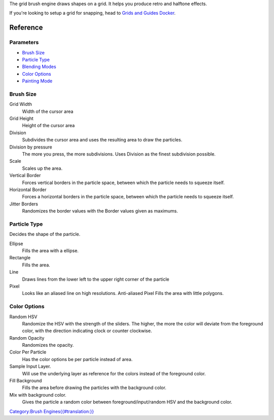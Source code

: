 The grid brush engine draws shapes on a grid. It helps you produce retro
and halftone effects.

If you're looking to setup a grid for snapping, head to `Grids and
Guides Docker <Special:MyLanguage/Grids_and_Guides>`__.

Reference
=========

Parameters
----------

-  `Brush Size <#Brush_Size>`__
-  `Particle Type <#Particle_Type>`__
-  `Blending Modes <Special:MyLanguage/Blending_Modes>`__
-  `Color Options <#Color_Options>`__
-  `Painting Mode <Special:MyLanguage/Opacity_&amp;_Flow>`__

Brush Size
----------

Grid Width
    Width of the cursor area
Grid Height
    Height of the cursor area
Division
    Subdivides the cursor area and uses the resulting area to draw the
    particles.
Division by pressure
    The more you press, the more subdivisions. Uses Division as the
    finest subdivision possible.
Scale
    Scales up the area.
Vertical Border
    Forces vertical borders in the particle space, between which the
    particle needs to squeeze itself.
Horizontal Border
    Forces a horizontal borders in the particle space, between which the
    particle needs to squeeze itself.
Jitter Borders
    Randomizes the border values with the Border values given as
    maximums.

Particle Type
-------------

Decides the shape of the particle.

Ellipse
    Fills the area with a ellipse.
Rectangle
    Fills the area.
Line
    Draws lines from the lower left to the upper right corner of the
    particle
Pixel
    Looks like an aliased line on high resolutions.
    Anti-aliased Pixel
    Fills the area with little polygons.

Color Options
-------------

Random HSV
    Randomize the HSV with the strength of the sliders. The higher, the
    more the color will deviate from the foreground color, with the
    direction indicating clock or counter clockwise.
Random Opacity
    Randomizes the opacity.
Color Per Particle
    Has the color options be per particle instead of area.
Sample Input Layer.
    Will use the underlying layer as reference for the colors instead of
    the foreground color.
Fill Background
    Fills the area before drawing the particles with the background
    color.
Mix with background color.
    Gives the particle a random color between foreground/input/random
    HSV and the background color.

`Category:Brush
Engines{{#translation:}} <Category:Brush_Engines{{#translation:}}>`__
